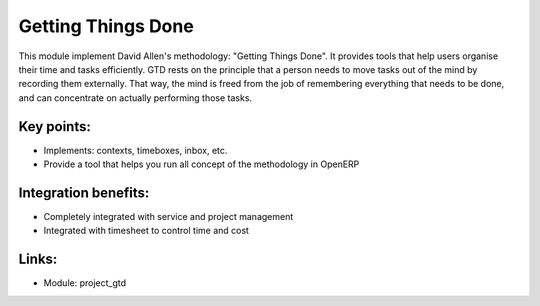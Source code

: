 Getting Things Done
===================

This module implement David Allen's methodology: "Getting Things Done". It
provides tools that help users organise their time and tasks efficiently.
GTD rests on the principle that a person needs to move tasks out of the mind by
recording them externally. That way, the mind is freed from the job of
remembering everything that needs to be done, and can concentrate on actually
performing those tasks.

.. raw:: html
 
 <a target="_blank" href="../images/getting_things_done_screenshot.png"><img src="../images_small/getting_things_done_screenshot.png" class="screenshot" /></a>

Key points:
-----------

* Implements: contexts, timeboxes, inbox, etc.
* Provide a tool that helps you run all concept of the methodology in OpenERP

Integration benefits:
---------------------

* Completely integrated with service and project management
* Integrated with timesheet to control time and cost

Links:
------

* Module: project_gtd

